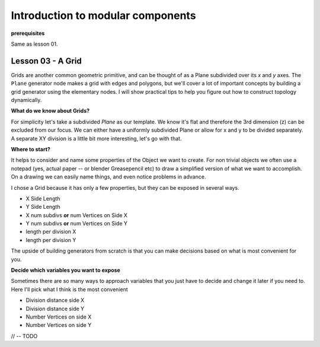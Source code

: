 **********************************
Introduction to modular components
**********************************

**prerequisites**

Same as lesson 01.


Lesson 03 - A Grid
------------------

Grids are another common geometric primitive, and can be thought of as a Plane subdivided over its *x* and *y* axes. The ``Plane`` generator node makes a grid with edges and polygons, but we'll cover a lot of important concepts by building a grid generator using the elementary nodes. I will show practical tips to help you figure out how to construct topology dynamically.

**What do we know about Grids?**

For simplicity let's take a subdivided `Plane` as our template. We know it's flat and therefore the 3rd dimension (z) can be excluded from our focus. We can either have a uniformly subdivided Plane or allow for x and y to be divided separately. A separate XY division is a little bit more interesting, let's go with that. 

**Where to start?**

It helps to consider and name some properties of the Object we want to create. For non trivial objects we often use a notepad (yes, actual paper -- or blender Greasepencil etc) to draw a simplified version of what we want to accomplish. On a drawing we can easily name things, and even notice problems in advance.

I chose a Grid because it has only a few properties, but they can be exposed in several ways.

- X Side Length 
- Y Side Length
- X num subdivs **or** num Vertices on Side X
- Y num subdivs **or** num Vertices on Side Y
- length per division X
- length per division Y

The upside of building generators from scratch is that you can make decisions based on what is most convenient for you.

**Decide which variables you want to expose**

Sometimes there are so many ways to approach variables that you just have to decide and change it later if you need to. Here I'll pick what I think is the most convenient

- Division distance side X
- Division distance side Y
- Number Vertices on side X
- Number Vertices on side Y

// -- TODO





